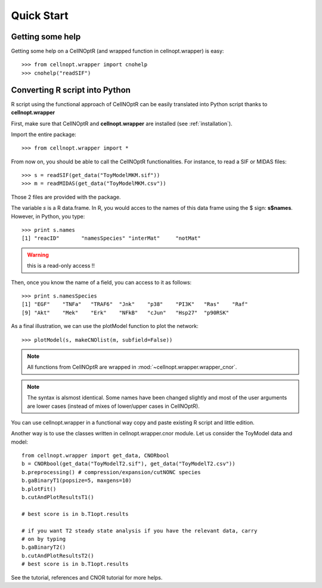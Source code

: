 .. _quickstart:

Quick Start
#################

Getting some help
=================

Getting some help on a CellNOptR (and wrapped function in cellnopt.wrapper) is
easy:: 

    >>> from cellnopt.wrapper import cnohelp
    >>> cnohelp("readSIF")

Converting R script into Python
================================

R script using the functional approach of CellNOptR can be easily translated into Python script thanks to **cellnopt.wrapper**

First, make sure that CellNOptR and **cellnopt.wrapper** are installed (see :ref:`installation`). 

Import the entire package::

    >>> from cellnopt.wrapper import *

From now on, you should be able to call the CellNOptR functionalities. For
instance, to read a SIF or MIDAS files::

    >>> s = readSIF(get_data("ToyModelMKM.sif"))
    >>> m = readMIDAS(get_data("ToyModelMKM.csv"))

Those 2 files are provided with the package. 

The variable *s* is a R data.frame. In R, you would acces to the names of this
data frame using the $ sign: **s$names**. However, in Python, you type::

    >>> print s.names
    [1] "reacID"       "namesSpecies" "interMat"     "notMat"

.. warning:: this is a read-only access !! 

Then, once you know the name of a field, you can access to it as follows::

    >>> print s.namesSpecies
    [1] "EGF"    "TNFa"   "TRAF6"  "Jnk"    "p38"    "PI3K"   "Ras"    "Raf"   
    [9] "Akt"    "Mek"    "Erk"    "NFkB"   "cJun"   "Hsp27"  "p90RSK"

As a final illustration, we can use the plotModel function to plot the network::

    >>> plotModel(s, makeCNOlist(m, subfield=False))

.. image:: network.png
   :width: 30%


.. note:: All functions from CellNOptR are wrapped in :mod:`~cellnopt.wrapper.wrapper_cnor`. 

.. note:: The syntax is alsmost identical. Some names have been changed slightly and
    most of the user arguments are lower cases (instead of mixes of lower/upper cases in CellNOptR). 

You can use cellnopt.wrapper in a functional way copy and paste existing R script
and little edition. 


Another way is to use the classes written in cellnopt.wrapper.cnor module. Let us
consider the ToyModel data and model::


    from cellnopt.wrapper import get_data, CNORbool
    b = CNORbool(get_data("ToyModelT2.sif"), get_data("ToyModelT2.csv"))
    b.preprocessing() # compression/expansion/cutNONC species
    b.gaBinaryT1(popsize=5, maxgens=10)
    b.plotFit()
    b.cutAndPlotResultsT1()
        
    # best score is in b.T1opt.results

    # if you want T2 steady state analysis if you have the relevant data, carry
    # on by typing
    b.gaBinaryT2()
    b.cutAndPlotResultsT2()
    # best score is in b.T1opt.results






See the tutorial, references and CNOR tutorial for more helps.
